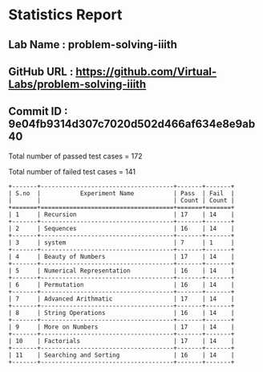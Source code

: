 * Statistics Report
** Lab Name : problem-solving-iiith
** GitHub URL : https://github.com/Virtual-Labs/problem-solving-iiith
** Commit ID : 9e04fb9314d307c7020d502d466af634e8e9ab40

Total number of passed test cases = 172

Total number of failed test cases = 141

#+begin_example
+-------+-------------------------------------+-------+-------+
| S.no  |           Experiment Name           | Pass  | Fail  |
|       |                                     | Count | Count |
+=======+=====================================+=======+=======+
| 1     | Recursion                           | 17    | 14    |
+-------+-------------------------------------+-------+-------+
| 2     | Sequences                           | 16    | 14    |
+-------+-------------------------------------+-------+-------+
| 3     | system                              | 7     | 1     |
+-------+-------------------------------------+-------+-------+
| 4     | Beauty of Numbers                   | 17    | 14    |
+-------+-------------------------------------+-------+-------+
| 5     | Numerical Representation            | 16    | 14    |
+-------+-------------------------------------+-------+-------+
| 6     | Permutation                         | 16    | 14    |
+-------+-------------------------------------+-------+-------+
| 7     | Advanced Arithmatic                 | 17    | 14    |
+-------+-------------------------------------+-------+-------+
| 8     | String Operations                   | 16    | 14    |
+-------+-------------------------------------+-------+-------+
| 9     | More on Numbers                     | 17    | 14    |
+-------+-------------------------------------+-------+-------+
| 10    | Factorials                          | 17    | 14    |
+-------+-------------------------------------+-------+-------+
| 11    | Searching and Sorting               | 16    | 14    |
+-------+-------------------------------------+-------+-------+
#+end_example
